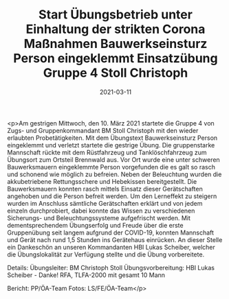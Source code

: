 #+TITLE: Start Übungsbetrieb unter Einhaltung der strikten Corona Maßnahmen Bauwerkseinsturz Person eingeklemmt Einsatzübung Gruppe 4 Stoll Christoph
#+DATE: 2021-03-11
#+FACEBOOK_URL: https://facebook.com/ffwenns/posts/5251089631632786

<p>Am gestrigen Mittwoch, den 10. März 2021 startete die Gruppe 4 von Zugs- und Gruppenkommandant BM Stoll Christoph mit den wieder erlaubten Probetätigkeiten. Mit dem Übungstext Bauwerkseinsturz Person eingeklemmt und verletzt startete die gestrige Übung. Die gruppenstarke Mannschaft rückte mit dem Rüstfahrzeug und Tanklöschfahrzeug zum Übungsort zum Ortsteil Brennwald aus. Vor Ort wurde eine unter schweren Bauwerksmauern eingeklemmte Person vorgefunden die es galt so rasch und schonend wie möglich zu befreien. Neben der Beleuchtung wurden die akkubetriebene Rettungsschere und Hebekissen bereitgestellt. Die Bauwerksmauern konnten rasch mittels Einsatz dieser Gerätschaften angehoben und die Person befreit werden. Um den Lerneffekt zu steigern wurden im Anschluss sämtliche Gerätschaften erklärt und von jedem einzeln durchprobiert, dabei konnte das Wissen zu verschiedenen Sicherungs- und Beleuchtungssysteme aufgefrischt werden. Mit dementsprechendem Übungserfolg und Freude über die erste Gruppenübung seit langem aufgrund der COVID-19, konnten Mannschaft und Gerät nach rund 1,5 Stunden ins Gerätehaus einrücken. 
An dieser Stelle ein Dankeschön an unseren Kommandanten HBI Lukas Scheiber, welcher die Übungslokalität zur Verfügung stellte und die Übung vorbereitete. 

Details:
Übungsleiter: BM Christoph Stoll
Übungsvorbereitung: HBI Lukas Scheiber - Danke! 
RFA, TLFA-2000 mit gesamt 10 Mann

Bericht: PP/ÖA-Team
Fotos: LS/FE/ÖA-Team</p>
